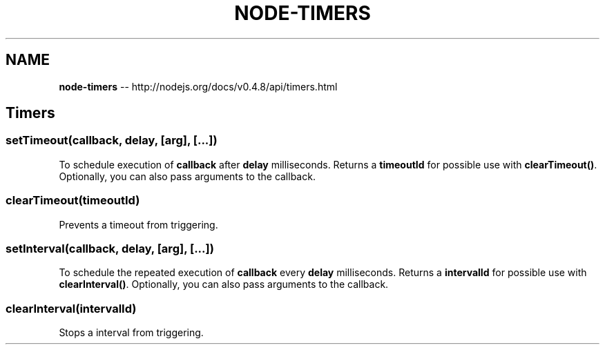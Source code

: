 .\" Generated with Ronnjs/v0.1
.\" http://github.com/kapouer/ronnjs/
.
.TH "NODE\-TIMERS" "3" "October 2011" "" ""
.
.SH "NAME"
\fBnode-timers\fR \-\- http://nodejs\.org/docs/v0\.4\.8/api/timers\.html
.
.SH "Timers"
.
.SS "setTimeout(callback, delay, [arg], [\.\.\.])"
To schedule execution of \fBcallback\fR after \fBdelay\fR milliseconds\. Returns a \fBtimeoutId\fR for possible use with \fBclearTimeout()\fR\|\. Optionally, you can
also pass arguments to the callback\.
.
.SS "clearTimeout(timeoutId)"
Prevents a timeout from triggering\.
.
.SS "setInterval(callback, delay, [arg], [\.\.\.])"
To schedule the repeated execution of \fBcallback\fR every \fBdelay\fR milliseconds\.
Returns a \fBintervalId\fR for possible use with \fBclearInterval()\fR\|\. Optionally,
you can also pass arguments to the callback\.
.
.SS "clearInterval(intervalId)"
Stops a interval from triggering\.